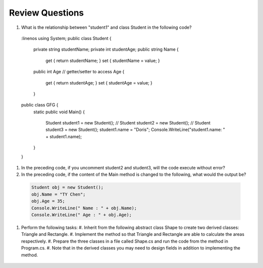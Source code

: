 Review Questions
====================

#. What is the relationship between "student1" and class Student in the following code? 
  .. code-block:: csharp
  :linenos  
  using System;
  public class Student {
      private string studentName;   
      private int studentAge;         
      public string Name             
      {
          get { return studentName; }
          set { studentName = value; }
      
      public int Age                  // getter/setter to access Age
      {
          get { return studentAge; }
          set { studentAge = value; }
      }
  
  public class GFG {
      static public void Main()
      {
          Student student1 = new Student();
          // Student student2 = new Student();
          // Student student3 = new Student();
          student1.name = "Doris";
          Console.WriteLine("student1.name: " + student1.name);
      }
  }

#. In the preceding code, if you uncomment student2 and student3, will the code 
   execute without error?

#. In the preceding code, if the content of the Main method is changed to the following, 
   what would the output be?

  .. code-block:: csharp

    Student obj = new Student();
    obj.Name = "TY Chen";
    obj.Age = 35;
    Console.WriteLine(" Name : " + obj.Name);
    Console.WriteLine(" Age : " + obj.Age); 

#. Perform the following tasks:
   #. Inherit from the following abstract class Shape to create two derived classes: Triangle and Rectangle. 
   #. Implement the method so that Triangle and Rectangle are able to calculate the areas respectively. 
   #. Prepare the three classes in a file called Shape.cs and run the code from the method in Program.cs. 
   #. Note that in the derived classes you may need to design fields in addition to implementing the method. 

   
  .. code-block:: csharp  
      public abstract class Shape
      {
          public abstract double GetArea();
      }